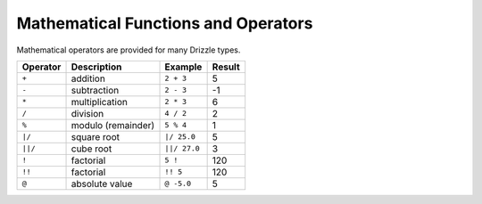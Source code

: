 Mathematical Functions and Operators
====================================

Mathematical operators are provided for many Drizzle types.

========    ==================   ============  ======
Operator    Description          Example       Result
========    ==================   ============  ======
``+``       addition             ``2 + 3``     5
``-``       subtraction          ``2 - 3``     -1
``*``       multiplication       ``2 * 3``     6
``/``       division             ``4 / 2``     2
``%``       modulo (remainder)   ``5 % 4``     1
``|/``      square root          ``|/ 25.0``   5
``||/``     cube root            ``||/ 27.0``  3
``!``       factorial            ``5 !``       120
``!!``      factorial            ``!! 5``      120
``@``       absolute value       ``@ -5.0``    5
========    ==================   ============  ======
